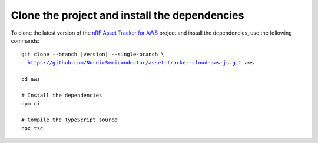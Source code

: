 .. _aws-getting-started-clone:

Clone the project and install the dependencies
##############################################

To clone the latest version of the `nRF Asset Tracker for AWS <https://github.com/NordicSemiconductor/asset-tracker-cloud-aws-js>`_ project and install the dependencies, use the following commands:

.. parsed-literal::

    git clone --branch |version| --single-branch \\
      https://github.com/NordicSemiconductor/asset-tracker-cloud-aws-js.git aws
    
    cd aws 
    
    # Install the dependencies
    npm ci
    
    # Compile the TypeScript source
    npx tsc
